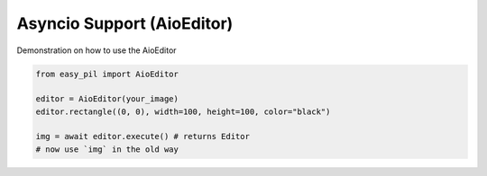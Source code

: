 Asyncio Support (AioEditor)
===========================
Demonstration on how to use the AioEditor

.. code-block:: python3

    from easy_pil import AioEditor

    editor = AioEditor(your_image)
    editor.rectangle((0, 0), width=100, height=100, color="black")

    img = await editor.execute() # returns Editor
    # now use `img` in the old way

